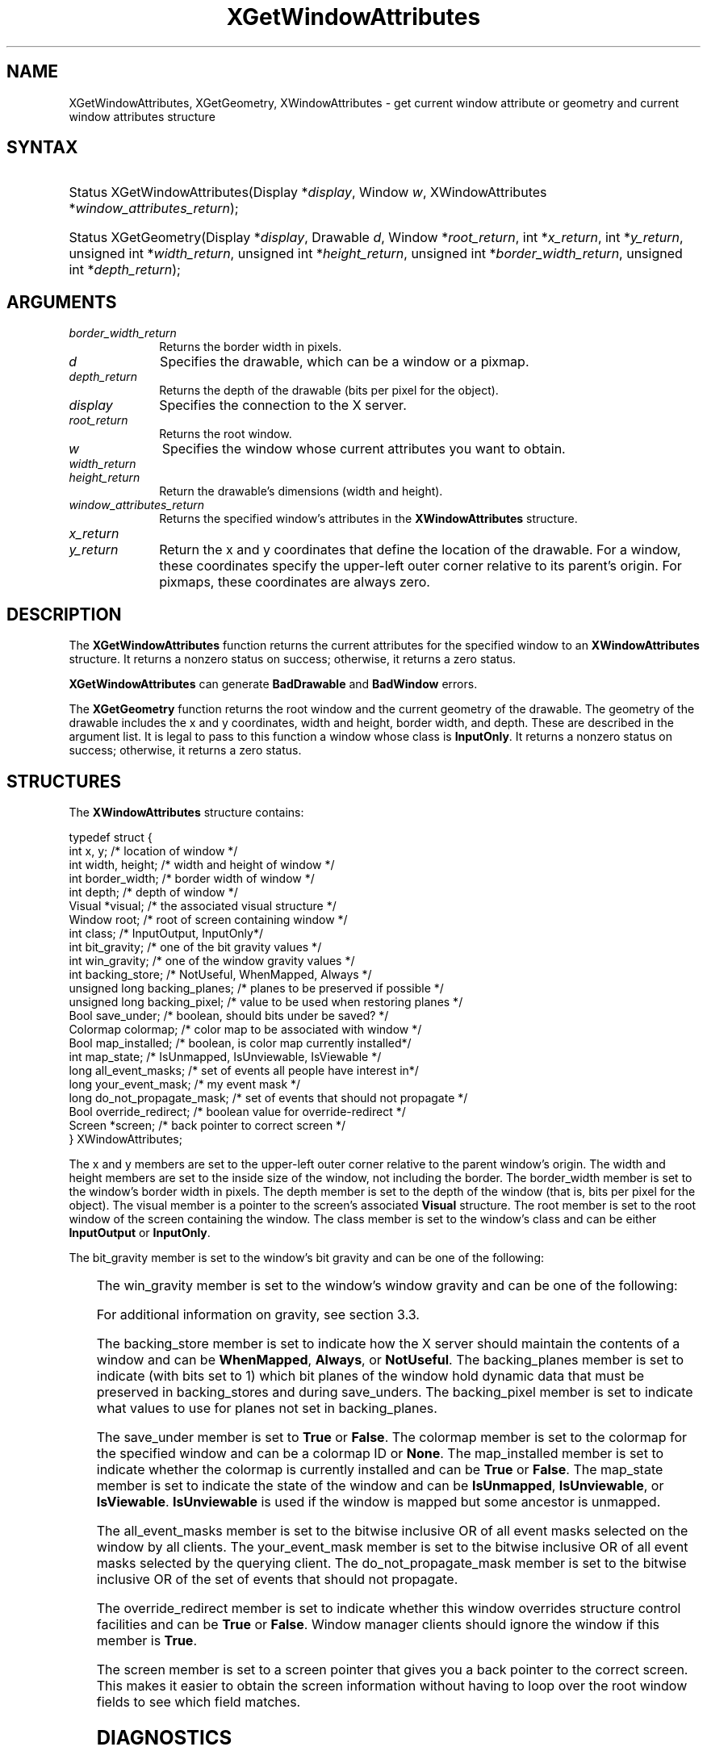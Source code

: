 '\" t
.\" Copyright \(co 1985, 1986, 1987, 1988, 1989, 1990, 1991, 1994, 1996 X Consortium
.\"
.\" Permission is hereby granted, free of charge, to any person obtaining
.\" a copy of this software and associated documentation files (the
.\" "Software"), to deal in the Software without restriction, including
.\" without limitation the rights to use, copy, modify, merge, publish,
.\" distribute, sublicense, and/or sell copies of the Software, and to
.\" permit persons to whom the Software is furnished to do so, subject to
.\" the following conditions:
.\"
.\" The above copyright notice and this permission notice shall be included
.\" in all copies or substantial portions of the Software.
.\"
.\" THE SOFTWARE IS PROVIDED "AS IS", WITHOUT WARRANTY OF ANY KIND, EXPRESS
.\" OR IMPLIED, INCLUDING BUT NOT LIMITED TO THE WARRANTIES OF
.\" MERCHANTABILITY, FITNESS FOR A PARTICULAR PURPOSE AND NONINFRINGEMENT.
.\" IN NO EVENT SHALL THE X CONSORTIUM BE LIABLE FOR ANY CLAIM, DAMAGES OR
.\" OTHER LIABILITY, WHETHER IN AN ACTION OF CONTRACT, TORT OR OTHERWISE,
.\" ARISING FROM, OUT OF OR IN CONNECTION WITH THE SOFTWARE OR THE USE OR
.\" OTHER DEALINGS IN THE SOFTWARE.
.\"
.\" Except as contained in this notice, the name of the X Consortium shall
.\" not be used in advertising or otherwise to promote the sale, use or
.\" other dealings in this Software without prior written authorization
.\" from the X Consortium.
.\"
.\" Copyright \(co 1985, 1986, 1987, 1988, 1989, 1990, 1991 by
.\" Digital Equipment Corporation
.\"
.\" Portions Copyright \(co 1990, 1991 by
.\" Tektronix, Inc.
.\"
.\" Permission to use, copy, modify and distribute this documentation for
.\" any purpose and without fee is hereby granted, provided that the above
.\" copyright notice appears in all copies and that both that copyright notice
.\" and this permission notice appear in all copies, and that the names of
.\" Digital and Tektronix not be used in in advertising or publicity pertaining
.\" to this documentation without specific, written prior permission.
.\" Digital and Tektronix makes no representations about the suitability
.\" of this documentation for any purpose.
.\" It is provided "as is" without express or implied warranty.
.\"
.\"
.ds xT X Toolkit Intrinsics \- C Language Interface
.ds xW Athena X Widgets \- C Language X Toolkit Interface
.ds xL Xlib \- C Language X Interface
.ds xC Inter-Client Communication Conventions Manual
'\" t
.TH XGetWindowAttributes 3 "libX11 1.8" "X Version 11" "XLIB FUNCTIONS"
.SH NAME
XGetWindowAttributes, XGetGeometry, XWindowAttributes \- get current window attribute or geometry and current window attributes structure
.SH SYNTAX
.HP
Status XGetWindowAttributes\^(\^Display *\fIdisplay\fP\^, Window \fIw\fP\^,
XWindowAttributes *\fIwindow_attributes_return\fP\^);
.HP
Status XGetGeometry\^(\^Display *\fIdisplay\fP\^, Drawable \fId\fP\^, Window
*\fIroot_return\fP\^, int *\fIx_return\fP\^, int *\fIy_return\fP\^, unsigned
int *\fIwidth_return\fP\^, unsigned int *\fIheight_return\fP\^, unsigned int
*\fIborder_width_return\fP\^, unsigned int *\fIdepth_return\fP\^);
.SH ARGUMENTS
.IP \fIborder_width_return\fP 1i
Returns the border width in pixels.
.IP \fId\fP 1i
Specifies the drawable, which can be a window or a pixmap.
.IP \fIdepth_return\fP 1i
Returns the depth of the drawable (bits per pixel for the object).
.IP \fIdisplay\fP 1i
Specifies the connection to the X server.
.IP \fIroot_return\fP 1i
Returns the root window.
.ds Wi
.IP \fIw\fP 1i
Specifies the window whose current attributes you want to obtain.
.IP \fIwidth_return\fP 1i
.br
.ns
.IP \fIheight_return\fP 1i
Return the drawable's dimensions (width and height).
.IP \fIwindow_attributes_return\fP 1i
Returns the specified window's attributes in the
.B XWindowAttributes
structure.
.IP \fIx_return\fP 1i
.br
.ns
.IP \fIy_return\fP 1i
Return the x and y coordinates that define the location of the drawable.
For a window,
these coordinates specify the upper-left outer corner relative to
its parent's origin.
For pixmaps, these coordinates are always zero.
.SH DESCRIPTION
The
.B XGetWindowAttributes
function returns the current attributes for the specified window to an
.B XWindowAttributes
structure.
It returns a nonzero status on success; otherwise, it returns a
zero status.
.LP
.B XGetWindowAttributes
can generate
.B BadDrawable
and
.B BadWindow
errors.
.LP
The
.B XGetGeometry
function returns the root window and the current geometry of the drawable.
The geometry of the drawable includes the x and y coordinates, width and height,
border width, and depth.
These are described in the argument list.
It is legal to pass to this function a window whose class is
.BR InputOnly .
It returns a nonzero status on success; otherwise, it returns a
zero status.
.SH STRUCTURES
The
.B XWindowAttributes
structure contains:
.LP
.EX
typedef struct {
        int x, y;       /\&* location of window */
        int width, height;      /\&* width and height of window */
        int border_width;       /\&* border width of window */
        int depth;      /\&* depth of window */
        Visual *visual; /\&* the associated visual structure */
        Window root;    /\&* root of screen containing window */
        int class;      /\&* InputOutput, InputOnly*/
        int bit_gravity;        /\&* one of the bit gravity values */
        int win_gravity;        /\&* one of the window gravity values */
        int backing_store;      /\&* NotUseful, WhenMapped, Always */
        unsigned long backing_planes;   /\&* planes to be preserved if possible */
        unsigned long backing_pixel;    /\&* value to be used when restoring planes */
        Bool save_under;        /\&* boolean, should bits under be saved? */
        Colormap colormap;      /\&* color map to be associated with window */
        Bool map_installed;     /\&* boolean, is color map currently installed*/
        int map_state;  /\&* IsUnmapped, IsUnviewable, IsViewable */
        long all_event_masks;   /\&* set of events all people have interest in*/
        long your_event_mask;   /\&* my event mask */
        long do_not_propagate_mask;     /\&* set of events that should not propagate */
        Bool override_redirect; /\&* boolean value for override-redirect */
        Screen *screen; /\&* back pointer to correct screen */
} XWindowAttributes;
.EE
.LP
The x and y members are set to the upper-left outer
corner relative to the parent window's origin.
The width and height members are set to the inside size of the window,
not including the border.
The border_width member is set to the window's border width in pixels.
The depth member is set to the depth of the window
(that is, bits per pixel for the object).
The visual member is a pointer to the screen's associated
.B Visual
structure.
The root member is set to the root window of the screen containing the window.
The class member is set to the window's class and can be either
.B InputOutput
or
.BR InputOnly .
.LP
The bit_gravity member is set to the window's bit gravity
and can be one of the following:
.LP
.TS
lw(1.5i) lw(1.5i).
T{
.B ForgetGravity
T}	T{
.B EastGravity
T}
T{
.B NorthWestGravity
T}	T{
.B SouthWestGravity
T}
T{
.B NorthGravity
T}	T{
.B SouthGravity
T}
T{
.B NorthEastGravity
T}	T{
.B SouthEastGravity
T}
T{
.B WestGravity
T}	T{
.B StaticGravity
T}
.B CenterGravity
.TE
.LP
The win_gravity member is set to the window's window gravity
and can be one of the following:
.LP
.TS
lw(1.5i) lw(1.5i).
T{
.B UnmapGravity
T}	T{
.B EastGravity
T}
T{
.B NorthWestGravity
T}	T{
.B SouthWestGravity
T}
T{
.B NorthGravity
T}	T{
.B SouthGravity
T}
T{
.B NorthEastGravity
T}	T{
.B SouthEastGravity
T}
T{
.B WestGravity
T}	T{
.B StaticGravity
T}
.B CenterGravity
.TE
.LP
For additional information on gravity,
see section 3.3.
.LP
The backing_store member is set to indicate how the X server should maintain
the contents of a window
and can be
.BR WhenMapped ,
.BR Always ,
or
.BR NotUseful .
The backing_planes member is set to indicate (with bits set to 1) which bit
planes of the window hold dynamic data that must be preserved in backing_stores
and during save_unders.
The backing_pixel member is set to indicate what values to use
for planes not set in backing_planes.
.LP
The save_under member is set to
.B True
or
.BR False .
The colormap member is set to the colormap for the specified window and can be
a colormap ID or
.BR None .
The map_installed member is set to indicate whether the colormap is
currently installed and can be
.B True
or
.BR False .
The map_state member is set to indicate the state of the window and can be
.BR IsUnmapped ,
.BR IsUnviewable ,
or
.BR IsViewable .
.B IsUnviewable
is used if the window is mapped but some ancestor is unmapped.
.LP
The all_event_masks member is set to the bitwise inclusive OR of all event
masks selected on the window by all clients.
The your_event_mask member is set to the bitwise inclusive OR of all event
masks selected by the querying client.
The do_not_propagate_mask member is set to the bitwise inclusive OR of the
set of events that should not propagate.
.LP
The override_redirect member is set to indicate whether this window overrides
structure control facilities and can be
.B True
or
.BR False .
Window manager clients should ignore the window if this member is
.BR True .
.LP
The screen member is set to a screen pointer that gives you a back pointer
to the correct screen.
This makes it easier to obtain the screen information without
having to loop over the root window fields to see which field matches.
.SH DIAGNOSTICS
.TP 1i
.B BadDrawable
A value for a Drawable argument does not name a defined Window or Pixmap.
.TP 1i
.B BadWindow
A value for a Window argument does not name a defined Window.
.SH "SEE ALSO"
XQueryPointer(3),
XQueryTree(3)
.br
\fI\*(xL\fP
